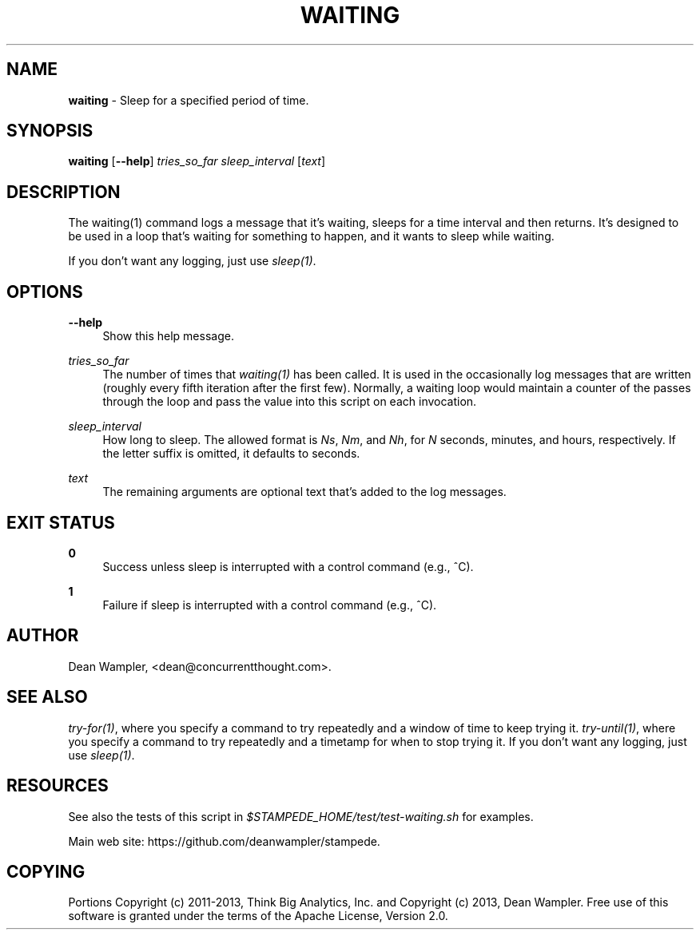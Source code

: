 .\"        Title: waiting
.\"       Author: Dean Wampler
.\"         Date: 12/22/2012
.\"
.TH "WAITING" "1" "12/22/2012" "" ""
.\" disable hyphenation
.nh
.\" disable justification (adjust text to left margin only)
.ad l
.SH "NAME"
\fBwaiting\fR - Sleep for a specified period of time.
.SH "SYNOPSIS"
\fBwaiting\fR [\fB--help\fR] \fItries_so_far\fR \fIsleep_interval\fR [\fItext\fR]
.sp
.SH "DESCRIPTION"
The waiting(1) command logs a message that it's waiting,
sleeps for a time interval and then returns. It's designed to be used in
a loop that's waiting for something to happen, and it wants to sleep
while waiting. 

If you don't want any logging, just use \fIsleep(1)\fR.
.sp
.SH "OPTIONS"
.PP
\fB--help\fR
.RS 4
Show this help message.
.RE
.PP
\fItries_so_far\fR
.RS 4
The number of times that \fIwaiting(1)\fR has been called. It is used in the
occasionally log messages that are written (roughly every fifth iteration after
the first few). Normally, a waiting loop would maintain a counter of the passes
through the loop and pass the value into this script on each invocation.
.RE
.PP
\fIsleep_interval\fR
.RS 4
How long to sleep.
The allowed format is \fINs\fR, \fINm\fR, and \fINh\fR,
for \fIN\fR seconds, minutes, and hours, respectively. If the letter
suffix is omitted, it defaults to seconds. 
.RE
.PP
\fItext\fR
.RS 4
The remaining arguments are optional text that's added to the log messages.
.sp
.SH "EXIT STATUS"
.PP
\fB0\fR
.RS 4
Success unless sleep is interrupted with a control command (e.g., ^C).
.RE
.PP
\fB1\fR
.RS 4
Failure if sleep is interrupted with a control command (e.g., ^C).
.sp
.SH "AUTHOR"
Dean Wampler, <dean@concurrentthought.com>.
.sp
.SH "SEE ALSO"
\fItry-for(1)\fR, where you specify a command to try repeatedly and a window of time to keep trying it.
\fItry-until(1)\fR, where you specify a command to try repeatedly and a timetamp for when to stop trying it.
If you don't want any logging, just use \fIsleep(1)\fR.
.sp
.SH "RESOURCES"
.sp
See also the tests of this script in \fI$STAMPEDE_HOME/test/test-waiting.sh\fR for examples.
.sp
Main web site: https://github.com/deanwampler/stampede.
.sp
.SH "COPYING"
Portions Copyright (c) 2011\-2013, Think Big Analytics, Inc. and Copyright (c) 2013, Dean Wampler. Free use of this software is granted under the terms of the Apache License, Version 2.0.
